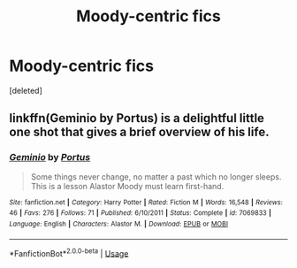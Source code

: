 #+TITLE: Moody-centric fics

* Moody-centric fics
:PROPERTIES:
:Score: 4
:DateUnix: 1527106485.0
:DateShort: 2018-May-24
:FlairText: Request
:END:
[deleted]


** linkffn(Geminio by Portus) is a delightful little one shot that gives a brief overview of his life.
:PROPERTIES:
:Author: moomoogoat
:Score: 2
:DateUnix: 1527109890.0
:DateShort: 2018-May-24
:END:

*** [[https://www.fanfiction.net/s/7069833/1/][*/Geminio/*]] by [[https://www.fanfiction.net/u/1400384/Portus][/Portus/]]

#+begin_quote
  Some things never change, no matter a past which no longer sleeps. This is a lesson Alastor Moody must learn first-hand.
#+end_quote

^{/Site/:} ^{fanfiction.net} ^{*|*} ^{/Category/:} ^{Harry} ^{Potter} ^{*|*} ^{/Rated/:} ^{Fiction} ^{M} ^{*|*} ^{/Words/:} ^{16,548} ^{*|*} ^{/Reviews/:} ^{46} ^{*|*} ^{/Favs/:} ^{276} ^{*|*} ^{/Follows/:} ^{71} ^{*|*} ^{/Published/:} ^{6/10/2011} ^{*|*} ^{/Status/:} ^{Complete} ^{*|*} ^{/id/:} ^{7069833} ^{*|*} ^{/Language/:} ^{English} ^{*|*} ^{/Characters/:} ^{Alastor} ^{M.} ^{*|*} ^{/Download/:} ^{[[http://www.ff2ebook.com/old/ffn-bot/index.php?id=7069833&source=ff&filetype=epub][EPUB]]} ^{or} ^{[[http://www.ff2ebook.com/old/ffn-bot/index.php?id=7069833&source=ff&filetype=mobi][MOBI]]}

--------------

*FanfictionBot*^{2.0.0-beta} | [[https://github.com/tusing/reddit-ffn-bot/wiki/Usage][Usage]]
:PROPERTIES:
:Author: FanfictionBot
:Score: 1
:DateUnix: 1527109902.0
:DateShort: 2018-May-24
:END:
